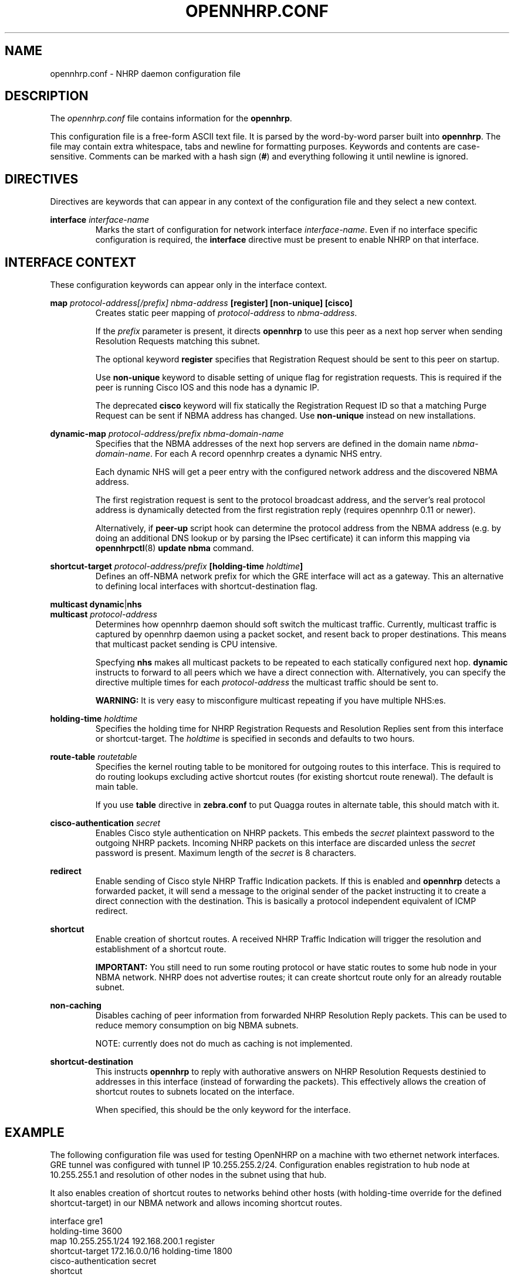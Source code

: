 .TH OPENNHRP.CONF 5 "27 Oct 2010" "" "OpenNHRP Documentation"

.SH NAME
opennhrp.conf \- NHRP daemon configuration file

.SH DESCRIPTION
The
.I opennhrp.conf
file contains information for the
.BR opennhrp .
.PP
This configuration file is a free-form ASCII text file. It is parsed by the
word-by-word parser built into
.BR opennhrp .
The file may contain extra whitespace, tabs and newline for formatting
purposes. Keywords and contents are case-sensitive. Comments can be marked
with a hash sign
.RB ( # )
and everything following it until newline is ignored.

.SH "DIRECTIVES"
Directives are keywords that can appear in any context of the configuration
file and they select a new context.

.PP
.BI "interface " interface-name
.RS
Marks the start of configuration for network interface
.IR interface-name .
Even if no interface specific configuration is required, the
.B interface
directive must be present to enable NHRP on that interface.
.RE

.SH "INTERFACE CONTEXT"
These configuration keywords can appear only in the interface context.

.PP
.BI "map " protocol-address[/prefix] " " nbma-address " [register] [non-unique] [cisco]"
.RS
Creates static peer mapping of
.I protocol-address
to
.IR nbma-address .
.PP
If the
.I prefix
parameter is present, it directs
.B opennhrp
to use this peer as a next hop server when sending Resolution Requests
matching this subnet.
.PP
The optional keyword
.B register
specifies that Registration Request should be sent to this peer on
startup.
.PP
Use
.B non-unique
keyword to disable setting of unique flag for registration requests.
This is required if the peer is running Cisco IOS and this node has
a dynamic IP.
.PP
The deprecated
.B cisco
keyword will fix statically the Registration Request ID so that
a matching Purge Request can be sent if NBMA address has changed.
Use
.B non-unique
instead on new installations.
.RE

.BI "dynamic-map " protocol-address/prefix " " nbma-domain-name
.RS
Specifies that the NBMA addresses of the next hop servers are defined in the
domain name
.IR nbma-domain-name .
For each A record opennhrp creates a dynamic NHS entry.

Each dynamic NHS will get a peer entry with the configured network address
and the discovered NBMA address.

The first registration request is sent to the protocol broadcast address,
and the server's real protocol address is dynamically detected from the first
registration reply (requires opennhrp 0.11 or newer).

Alternatively, if
.BR peer-up
script hook can determine the protocol address from the NBMA address (e.g.
by doing an additional DNS lookup or by parsing the IPsec certificate) it can
inform this mapping via
.BR opennhrpctl "(8) " "update nbma " command.
.RE

.PP
.BI "shortcut-target " protocol-address/prefix " [holding-time " holdtime "]"
.RS
Defines an off-NBMA network prefix for which the GRE interface will act
as a gateway. This an alternative to defining local interfaces with
shortcut-destination flag.
.RE

.BR multicast " " dynamic "|" nhs
.br
.BI "multicast " protocol-address
.RS
Determines how opennhrp daemon should soft switch the multicast traffic.
Currently, multicast traffic is captured by opennhrp daemon using a packet
socket, and resent back to proper destinations. This means that multicast
packet sending is CPU intensive.

Specfying
.B nhs
makes all multicast packets to be repeated to each statically configured
next hop.
.B dynamic
instructs to forward to all peers which we have a direct connection with.
Alternatively, you can specify the directive multiple times for each
.I protocol-address
the multicast traffic should be sent to.

.B "WARNING:"
It is very easy to misconfigure multicast repeating if you have multiple
NHS:es.
.RE

.BI "holding-time " holdtime
.RS
Specifies the holding time for NHRP Registration Requests and
Resolution Replies sent from this interface or shortcut-target.
The
.I holdtime
is specified in seconds and defaults to two hours.
.RE

.BI "route-table " routetable
.RS
Specifies the kernel routing table to be monitored for outgoing routes
to this interface. This is required to do routing lookups excluding
active shortcut routes (for existing shortcut route renewal). The
default is main table.

If you use
.B table
directive in
.B zebra.conf
to put Quagga routes in alternate table, this should match with it.
.RE

.BI "cisco-authentication " secret
.RS
Enables Cisco style authentication on NHRP packets. This embeds the
.I secret
plaintext password to the outgoing NHRP packets. Incoming NHRP packets
on this interface are discarded unless the
.I secret
password is present. Maximum length of the
.I secret
is 8 characters.
.RE

.B redirect
.RS
Enable sending of Cisco style NHRP Traffic Indication packets. If
this is enabled and
.B opennhrp
detects a forwarded packet, it will send a message to the original sender
of the packet instructing it to create a direct connection with the
destination. This is basically a protocol independent equivalent of ICMP
redirect.
.RE

.B shortcut
.RS
Enable creation of shortcut routes. A received NHRP Traffic Indication
will trigger the resolution and establishment of a shortcut route.
.PP
.B IMPORTANT:
You still need to run some routing protocol or have static routes
to some hub node in your NBMA network. NHRP does not advertise routes;
it can create shortcut route only for an already routable subnet.
.RE

.B non-caching
.RS
Disables caching of peer information from forwarded NHRP Resolution
Reply packets. This can be used to reduce memory consumption on big
NBMA subnets.
.PP
NOTE: currently does not do much as caching is not implemented.
.RE

.B shortcut-destination
.RS
This instructs
.B opennhrp
to reply with authorative answers on NHRP Resolution Requests destinied
to addresses in this interface (instead of forwarding the packets). This
effectively allows the creation of shortcut routes to subnets located
on the interface.
.PP
When specified, this should be the only keyword for the interface.
.RE

.SH EXAMPLE
The following configuration file was used for testing OpenNHRP on a machine
with two ethernet network interfaces. GRE tunnel was configured with tunnel
IP 10.255.255.2/24. Configuration enables registration to hub node at
10.255.255.1 and resolution of other nodes in the subnet using that hub.
.PP
It also enables creation of shortcut routes to networks behind other
hosts (with holding-time override for the defined shortcut-target)
in our NBMA network and allows incoming shortcut routes.
.PP
.nf
interface gre1
  holding-time 3600
  map 10.255.255.1/24 192.168.200.1 register
  shortcut-target 172.16.0.0/16 holding-time 1800
  cisco-authentication secret
  shortcut
  redirect
  non-caching

interface eth1
  shortcut-destination

.fi

.SH "SEE ALSO"
.BR opennhrp (8)

.SH AUTHORS
Timo Teras <timo.teras@iki.fi>
